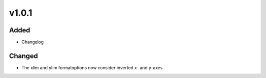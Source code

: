 v1.0.1
======
Added
-----
* Changelog

Changed
-------
* The xlim and ylim formatoptions now consider inverted x- and y-axes
